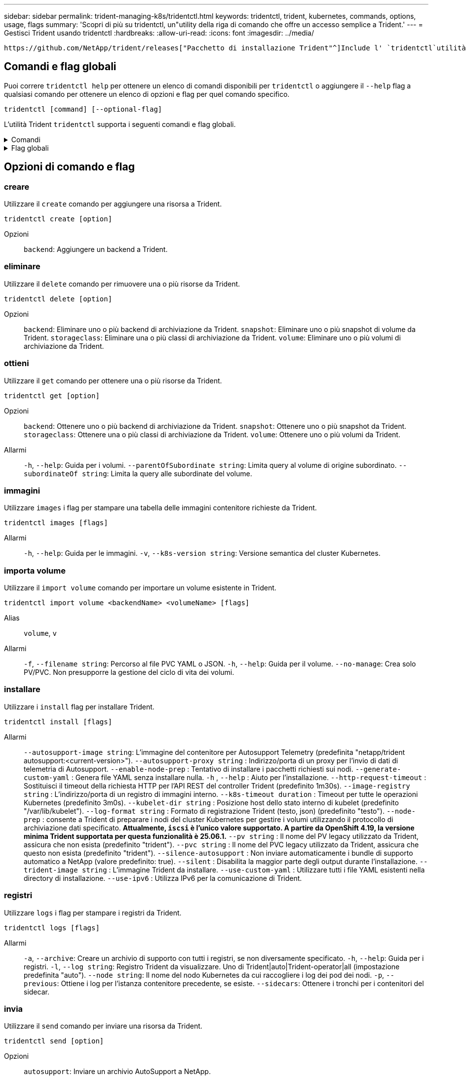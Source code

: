 ---
sidebar: sidebar 
permalink: trident-managing-k8s/tridentctl.html 
keywords: tridentctl, trident, kubernetes, commands, options, usage, flags 
summary: 'Scopri di più su tridentctl, un"utility della riga di comando che offre un accesso semplice a Trident.' 
---
= Gestisci Trident usando tridentctl
:hardbreaks:
:allow-uri-read: 
:icons: font
:imagesdir: ../media/


[role="lead"]
 https://github.com/NetApp/trident/releases["Pacchetto di installazione Trident"^]Include l' `tridentctl`utilità della riga di comando per fornire un semplice accesso a Trident. Gli utenti Kubernetes con Privileges sufficiente possono usarlo per installare Trident o gestire il namespace che contiene l'pod Trident.



== Comandi e flag globali

Puoi correre `tridentctl help` per ottenere un elenco di comandi disponibili per `tridentctl` o aggiungere il `--help` flag a qualsiasi comando per ottenere un elenco di opzioni e flag per quel comando specifico.

`tridentctl [command] [--optional-flag]`

L'utilità Trident `tridentctl` supporta i seguenti comandi e flag globali.

.Comandi
[%collapsible]
====
`create`:: Aggiungere una risorsa a Trident.
`delete`:: Rimuovere una o più risorse da Trident.
`get`:: Ottieni una o più risorse da Trident.
`help`:: Aiuto su qualsiasi comando.
`images`:: Stampare una tabella delle immagini contenitore richieste da Trident.
`import`:: Importare una risorsa esistente in Trident.
`install`:: Installare Trident.
`logs`:: Stampare i registri da Trident.
`send`:: Inviare una risorsa da Trident.
`uninstall`:: Disinstallare Trident.
`update`:: Modificare una risorsa in Trident.
`update backend state`:: Sospendere temporaneamente le operazioni di backend.
`upgrade`:: Aggiornare una risorsa in Trident.
`version`:: Stampare la versione di Trident.


====
.Flag globali
[%collapsible]
====
`-d`, `--debug`:: Output di debug.
`-h`, `--help`:: Aiuto per `tridentctl`.
`-k`, `--kubeconfig string`:: Specificare `KUBECONFIG` Percorso per eseguire comandi in locale o da un cluster Kubernetes a un altro.
+
--

NOTE: In alternativa, è possibile esportare `KUBECONFIG` Variabile che indica un problema e un cluster Kubernetes specifici `tridentctl` comandi a quel cluster.

--
`-n`, `--namespace string`:: Namespace delle implementazioni Trident.
`-o`, `--output string`:: Formato di output. Uno tra json|yaml|name|wide|ps (impostazione predefinita).
`-s`, `--server string`:: Indirizzo/porta dell'interfaccia REST Trident.
+
--

WARNING: L'interfaccia REST di Trident può essere configurata per l'ascolto e la distribuzione solo su 127.0.0.1 (per IPv4) o [::1] (per IPv6).

--


====


== Opzioni di comando e flag



=== creare

Utilizzare il `create` comando per aggiungere una risorsa a Trident.

`tridentctl create [option]`

Opzioni:: `backend`: Aggiungere un backend a Trident.




=== eliminare

Utilizzare il `delete` comando per rimuovere una o più risorse da Trident.

`tridentctl delete [option]`

Opzioni:: `backend`: Eliminare uno o più backend di archiviazione da Trident.
`snapshot`: Eliminare uno o più snapshot di volume da Trident.
`storageclass`: Eliminare una o più classi di archiviazione da Trident.
`volume`: Eliminare uno o più volumi di archiviazione da Trident.




=== ottieni

Utilizzare il `get` comando per ottenere una o più risorse da Trident.

`tridentctl get [option]`

Opzioni:: `backend`: Ottenere uno o più backend di archiviazione da Trident.
`snapshot`: Ottenere uno o più snapshot da Trident.
`storageclass`: Ottenere una o più classi di archiviazione da Trident.
`volume`: Ottenere uno o più volumi da Trident.
Allarmi:: `-h`, `--help`: Guida per i volumi.
`--parentOfSubordinate string`: Limita query al volume di origine subordinato.
`--subordinateOf string`: Limita la query alle subordinate del volume.




=== immagini

Utilizzare `images` i flag per stampare una tabella delle immagini contenitore richieste da Trident.

`tridentctl images [flags]`

Allarmi:: `-h`, `--help`: Guida per le immagini.
`-v`, `--k8s-version string`: Versione semantica del cluster Kubernetes.




=== importa volume

Utilizzare il `import volume` comando per importare un volume esistente in Trident.

`tridentctl import volume <backendName> <volumeName> [flags]`

Alias:: `volume`, `v`
Allarmi:: `-f`, `--filename string`: Percorso al file PVC YAML o JSON.
`-h`, `--help`: Guida per il volume.
`--no-manage`: Crea solo PV/PVC. Non presupporre la gestione del ciclo di vita dei volumi.




=== installare

Utilizzare i `install` flag per installare Trident.

`tridentctl install [flags]`

Allarmi:: `--autosupport-image string`: L'immagine del contenitore per Autosupport Telemetry (predefinita "netapp/trident autosupport:<current-version>").
`--autosupport-proxy string` : Indirizzo/porta di un proxy per l'invio di dati di telemetria di Autosupport.
`--enable-node-prep` : Tentativo di installare i pacchetti richiesti sui nodi.
`--generate-custom-yaml` : Genera file YAML senza installare nulla.
`-h` , `--help` : Aiuto per l'installazione.
`--http-request-timeout` : Sostituisci il timeout della richiesta HTTP per l'API REST del controller Trident (predefinito 1m30s).
`--image-registry string` : L'indirizzo/porta di un registro di immagini interno.
`--k8s-timeout duration` : Timeout per tutte le operazioni Kubernetes (predefinito 3m0s).
`--kubelet-dir string` : Posizione host dello stato interno di kubelet (predefinito "/var/lib/kubelet").
`--log-format string` : Formato di registrazione Trident (testo, json) (predefinito "testo").
`--node-prep` : consente a Trident di preparare i nodi del cluster Kubernetes per gestire i volumi utilizzando il protocollo di archiviazione dati specificato.  *Attualmente, `iscsi` è l'unico valore supportato.  A partire da OpenShift 4.19, la versione minima Trident supportata per questa funzionalità è 25.06.1.*
`--pv string` : Il nome del PV legacy utilizzato da Trident, assicura che non esista (predefinito "trident").
`--pvc string` : Il nome del PVC legacy utilizzato da Trident, assicura che questo non esista (predefinito "trident").
`--silence-autosupport` : Non inviare automaticamente i bundle di supporto automatico a NetApp (valore predefinito: true).
`--silent` : Disabilita la maggior parte degli output durante l'installazione.
`--trident-image string` : L'immagine Trident da installare.
`--use-custom-yaml` : Utilizzare tutti i file YAML esistenti nella directory di installazione.
`--use-ipv6` : Utilizza IPv6 per la comunicazione di Trident.




=== registri

Utilizzare `logs` i flag per stampare i registri da Trident.

`tridentctl logs [flags]`

Allarmi:: `-a`, `--archive`: Creare un archivio di supporto con tutti i registri, se non diversamente specificato.
`-h`, `--help`: Guida per i registri.
`-l`, `--log string`: Registro Trident da visualizzare. Uno di Trident|auto|Trident-operator|all (impostazione predefinita "auto").
`--node string`: Il nome del nodo Kubernetes da cui raccogliere i log dei pod dei nodi.
`-p`, `--previous`: Ottiene i log per l'istanza contenitore precedente, se esiste.
`--sidecars`: Ottenere i tronchi per i contenitori del sidecar.




=== invia

Utilizzare il `send` comando per inviare una risorsa da Trident.

`tridentctl send [option]`

Opzioni:: `autosupport`: Inviare un archivio AutoSupport a NetApp.




=== disinstallazione

Utilizzare `uninstall` i flag per disinstallare Trident.

`tridentctl uninstall [flags]`

Allarmi:: `-h, --help`: Guida per la disinstallazione.
`--silent`: Disattivare la maggior parte dell'output durante la disinstallazione.




=== aggiornamento

Utilizzare il `update` comando per modificare una risorsa in Trident.

`tridentctl update [option]`

Opzioni:: `backend`: Aggiornare un backend in Trident.




=== aggiorna stato backend

Utilizzare `update backend state` comando per sospendere o riprendere le operazioni di backend.

`tridentctl update backend state <backend-name> [flag]`

.Punti da considerare
* Se un backend viene creato utilizzando un TridentBackendConfig (tbc), non è possibile aggiornare il backend utilizzando un `backend.json` file.
* Se il `userState` è stato impostato in un tbc, non può essere modificato utilizzando il `tridentctl update backend state <backend-name> --user-state suspended/normal` comando .
* Per recuperare la capacità di impostare il `userState` tridentctl via dopo che è stato impostato tramite tbc, il `userState` campo deve essere rimosso dal tbc. Questo può essere fatto usando il `kubectl edit tbc` comando. Una volta rimosso il `userState` campo, è possibile utilizzare il `tridentctl update backend state` comando per modificare il `userState` di un backend.
* Utilizzare il `tridentctl update backend state` per modificare il `userState`. È anche possibile aggiornare il `userState` file Using `TridentBackendConfig` o `backend.json` ; questo attiva una reinizializzazione completa del backend e può richiedere molto tempo.
+
Allarmi:: `-h`, `--help`: Guida per lo stato backend.
`--user-state`: Impostare su `suspended` per sospendere le operazioni di backend. Impostare su `normal` per riprendere le operazioni di backend. Quando è impostato su `suspended`:


* `AddVolume` e `Import Volume` sono in pausa.
* `CloneVolume`, , `ResizeVolume`, , `PublishVolume` `UnPublishVolume`, , `CreateSnapshot` `GetSnapshot` `RestoreSnapshot`, , , , `DeleteSnapshot` `RemoveVolume`, , `GetVolumeExternal` `ReconcileNodeAccess` rimangono disponibili.


È inoltre possibile aggiornare lo stato backend utilizzando il `userState` campo nel file di configurazione backend `TridentBackendConfig` o `backend.json`. Per ulteriori informazioni, fare riferimento a link:../trident-use/backend_options.html["Opzioni per la gestione dei backend"] e link:../trident-use/backend_ops_kubectl.html["Eseguire la gestione del back-end con kubectl"].

*Esempio:*

[role="tabbed-block"]
====
.JSON
--
Per aggiornare utilizzando il file, procedere come segue `userState` `backend.json` :

. Modificare il `backend.json` file per includere il `userState` campo con il valore impostato su 'sospeso'.
. Aggiornare il backend utilizzando il `tridentctl backend update` comando e il percorso del file aggiornato `backend.json` .
+
*Esempio*: `tridentctl backend update -f /<path to backend JSON file>/backend.json`



[listing]
----
{
  "version": 1,
  "storageDriverName": "ontap-nas",
  "managementLIF": "<redacted>",
  "svm": "nas-svm",
  "backendName": "customBackend",
  "username": "<redacted>",
  "password": "<redacted>",
  "userState": "suspended"
}

----
--
.YAML
--
È possibile modificare il tbc dopo averlo applicato utilizzando il `kubectl edit <tbc-name> -n <namespace>` comando . Nell'esempio riportato di seguito viene aggiornato lo stato backend per la sospensione mediante l' `userState: suspended` opzione:

[source, yaml]
----
apiVersion: trident.netapp.io/v1
kind: TridentBackendConfig
metadata:
  name: backend-ontap-nas
spec:
  version: 1
  backendName: customBackend
  storageDriverName: ontap-nas
  managementLIF: <redacted>
  svm: nas-svm
  userState: suspended
  credentials:
    name: backend-tbc-ontap-nas-secret
----
--
====


=== versione

Utilizzare `version` contrassegni per stampare la versione di `tridentctl` E il servizio Running Trident.

`tridentctl version [flags]`

Allarmi:: `--client`: Solo versione client (non è richiesto alcun server).
`-h, --help`: Guida per la versione.




== Supporto plugin

Tridentctl supporta plugin simili a kubectl. Tridentctl rileva un plugin se il nome del file binario del plugin segue lo schema "tridentctl-<plugin>", e il binario si trova in una cartella elencata nella variabile di ambiente PATH. Tutti i plugin rilevati sono elencati nella sezione dei plugin della guida tridentctl. In alternativa, è possibile limitare la ricerca specificando una cartella di plugin nella variabile Envirornment TRIDENTCTL_PLUGIN_PATH (esempio: `TRIDENTCTL_PLUGIN_PATH=~/tridentctl-plugins/`). Se si utilizza la variabile, tridenctl ricerca solo nella cartella specificata.
